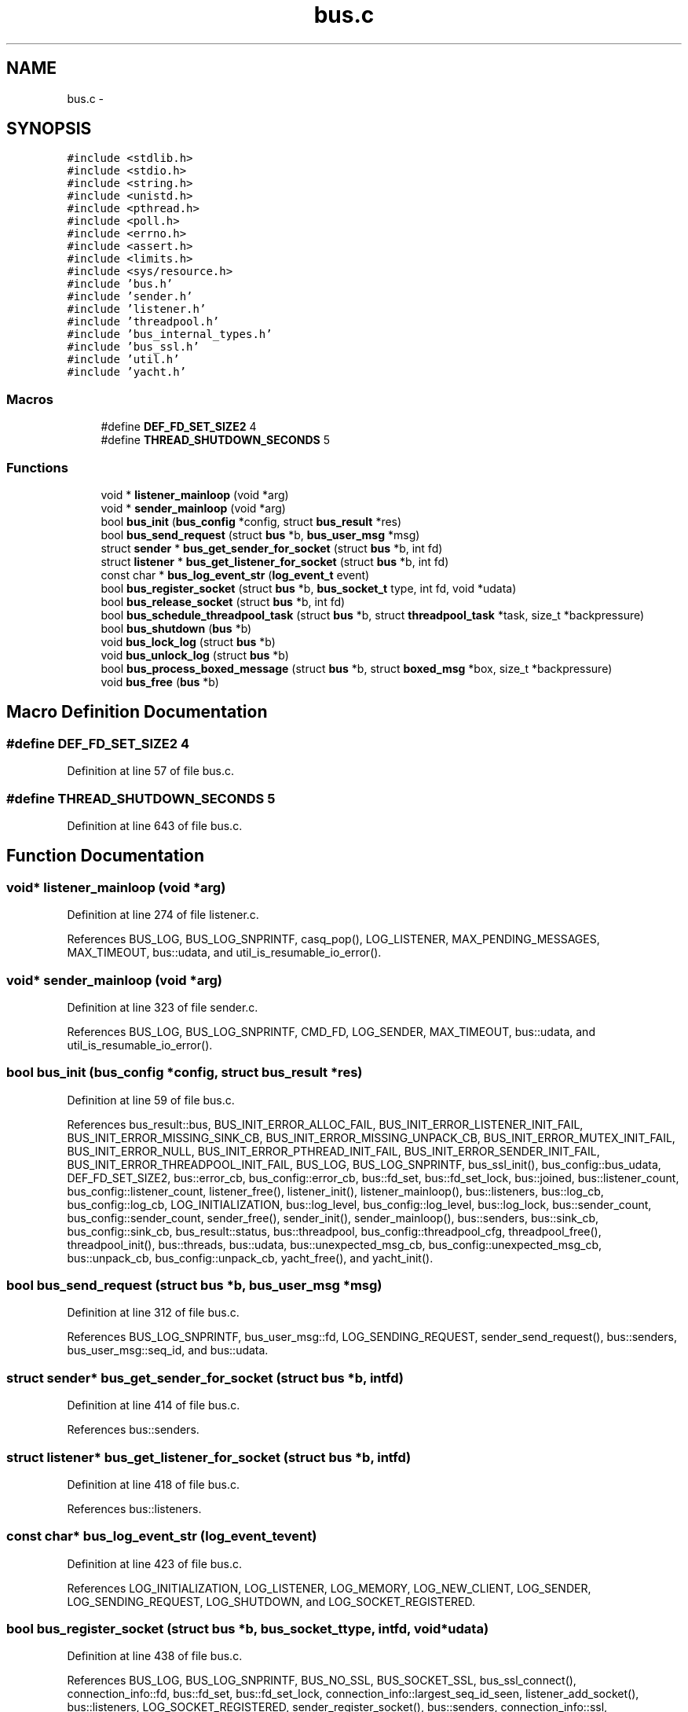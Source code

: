 .TH "bus.c" 3 "Tue Jan 27 2015" "Version v0.11.0" "kinetic-c" \" -*- nroff -*-
.ad l
.nh
.SH NAME
bus.c \- 
.SH SYNOPSIS
.br
.PP
\fC#include <stdlib\&.h>\fP
.br
\fC#include <stdio\&.h>\fP
.br
\fC#include <string\&.h>\fP
.br
\fC#include <unistd\&.h>\fP
.br
\fC#include <pthread\&.h>\fP
.br
\fC#include <poll\&.h>\fP
.br
\fC#include <errno\&.h>\fP
.br
\fC#include <assert\&.h>\fP
.br
\fC#include <limits\&.h>\fP
.br
\fC#include <sys/resource\&.h>\fP
.br
\fC#include 'bus\&.h'\fP
.br
\fC#include 'sender\&.h'\fP
.br
\fC#include 'listener\&.h'\fP
.br
\fC#include 'threadpool\&.h'\fP
.br
\fC#include 'bus_internal_types\&.h'\fP
.br
\fC#include 'bus_ssl\&.h'\fP
.br
\fC#include 'util\&.h'\fP
.br
\fC#include 'yacht\&.h'\fP
.br

.SS "Macros"

.in +1c
.ti -1c
.RI "#define \fBDEF_FD_SET_SIZE2\fP   4"
.br
.ti -1c
.RI "#define \fBTHREAD_SHUTDOWN_SECONDS\fP   5"
.br
.in -1c
.SS "Functions"

.in +1c
.ti -1c
.RI "void * \fBlistener_mainloop\fP (void *arg)"
.br
.ti -1c
.RI "void * \fBsender_mainloop\fP (void *arg)"
.br
.ti -1c
.RI "bool \fBbus_init\fP (\fBbus_config\fP *config, struct \fBbus_result\fP *res)"
.br
.ti -1c
.RI "bool \fBbus_send_request\fP (struct \fBbus\fP *b, \fBbus_user_msg\fP *msg)"
.br
.ti -1c
.RI "struct \fBsender\fP * \fBbus_get_sender_for_socket\fP (struct \fBbus\fP *b, int fd)"
.br
.ti -1c
.RI "struct \fBlistener\fP * \fBbus_get_listener_for_socket\fP (struct \fBbus\fP *b, int fd)"
.br
.ti -1c
.RI "const char * \fBbus_log_event_str\fP (\fBlog_event_t\fP event)"
.br
.ti -1c
.RI "bool \fBbus_register_socket\fP (struct \fBbus\fP *b, \fBbus_socket_t\fP type, int fd, void *udata)"
.br
.ti -1c
.RI "bool \fBbus_release_socket\fP (struct \fBbus\fP *b, int fd)"
.br
.ti -1c
.RI "bool \fBbus_schedule_threadpool_task\fP (struct \fBbus\fP *b, struct \fBthreadpool_task\fP *task, size_t *backpressure)"
.br
.ti -1c
.RI "bool \fBbus_shutdown\fP (\fBbus\fP *b)"
.br
.ti -1c
.RI "void \fBbus_lock_log\fP (struct \fBbus\fP *b)"
.br
.ti -1c
.RI "void \fBbus_unlock_log\fP (struct \fBbus\fP *b)"
.br
.ti -1c
.RI "bool \fBbus_process_boxed_message\fP (struct \fBbus\fP *b, struct \fBboxed_msg\fP *box, size_t *backpressure)"
.br
.ti -1c
.RI "void \fBbus_free\fP (\fBbus\fP *b)"
.br
.in -1c
.SH "Macro Definition Documentation"
.PP 
.SS "#define DEF_FD_SET_SIZE2   4"

.PP
Definition at line 57 of file bus\&.c\&.
.SS "#define THREAD_SHUTDOWN_SECONDS   5"

.PP
Definition at line 643 of file bus\&.c\&.
.SH "Function Documentation"
.PP 
.SS "void* listener_mainloop (void *arg)"

.PP
Definition at line 274 of file listener\&.c\&.
.PP
References BUS_LOG, BUS_LOG_SNPRINTF, casq_pop(), LOG_LISTENER, MAX_PENDING_MESSAGES, MAX_TIMEOUT, bus::udata, and util_is_resumable_io_error()\&.
.SS "void* sender_mainloop (void *arg)"

.PP
Definition at line 323 of file sender\&.c\&.
.PP
References BUS_LOG, BUS_LOG_SNPRINTF, CMD_FD, LOG_SENDER, MAX_TIMEOUT, bus::udata, and util_is_resumable_io_error()\&.
.SS "bool bus_init (\fBbus_config\fP *config, struct \fBbus_result\fP *res)"

.PP
Definition at line 59 of file bus\&.c\&.
.PP
References bus_result::bus, BUS_INIT_ERROR_ALLOC_FAIL, BUS_INIT_ERROR_LISTENER_INIT_FAIL, BUS_INIT_ERROR_MISSING_SINK_CB, BUS_INIT_ERROR_MISSING_UNPACK_CB, BUS_INIT_ERROR_MUTEX_INIT_FAIL, BUS_INIT_ERROR_NULL, BUS_INIT_ERROR_PTHREAD_INIT_FAIL, BUS_INIT_ERROR_SENDER_INIT_FAIL, BUS_INIT_ERROR_THREADPOOL_INIT_FAIL, BUS_LOG, BUS_LOG_SNPRINTF, bus_ssl_init(), bus_config::bus_udata, DEF_FD_SET_SIZE2, bus::error_cb, bus_config::error_cb, bus::fd_set, bus::fd_set_lock, bus::joined, bus::listener_count, bus_config::listener_count, listener_free(), listener_init(), listener_mainloop(), bus::listeners, bus::log_cb, bus_config::log_cb, LOG_INITIALIZATION, bus::log_level, bus_config::log_level, bus::log_lock, bus::sender_count, bus_config::sender_count, sender_free(), sender_init(), sender_mainloop(), bus::senders, bus::sink_cb, bus_config::sink_cb, bus_result::status, bus::threadpool, bus_config::threadpool_cfg, threadpool_free(), threadpool_init(), bus::threads, bus::udata, bus::unexpected_msg_cb, bus_config::unexpected_msg_cb, bus::unpack_cb, bus_config::unpack_cb, yacht_free(), and yacht_init()\&.
.SS "bool bus_send_request (struct \fBbus\fP *b, \fBbus_user_msg\fP *msg)"

.PP
Definition at line 312 of file bus\&.c\&.
.PP
References BUS_LOG_SNPRINTF, bus_user_msg::fd, LOG_SENDING_REQUEST, sender_send_request(), bus::senders, bus_user_msg::seq_id, and bus::udata\&.
.SS "struct \fBsender\fP* bus_get_sender_for_socket (struct \fBbus\fP *b, intfd)"

.PP
Definition at line 414 of file bus\&.c\&.
.PP
References bus::senders\&.
.SS "struct \fBlistener\fP* bus_get_listener_for_socket (struct \fBbus\fP *b, intfd)"

.PP
Definition at line 418 of file bus\&.c\&.
.PP
References bus::listeners\&.
.SS "const char* bus_log_event_str (\fBlog_event_t\fPevent)"

.PP
Definition at line 423 of file bus\&.c\&.
.PP
References LOG_INITIALIZATION, LOG_LISTENER, LOG_MEMORY, LOG_NEW_CLIENT, LOG_SENDER, LOG_SENDING_REQUEST, LOG_SHUTDOWN, and LOG_SOCKET_REGISTERED\&.
.SS "bool bus_register_socket (struct \fBbus\fP *b, \fBbus_socket_t\fPtype, intfd, void *udata)"

.PP
Definition at line 438 of file bus\&.c\&.
.PP
References BUS_LOG, BUS_LOG_SNPRINTF, BUS_NO_SSL, BUS_SOCKET_SSL, bus_ssl_connect(), connection_info::fd, bus::fd_set, bus::fd_set_lock, connection_info::largest_seq_id_seen, listener_add_socket(), bus::listeners, LOG_SOCKET_REGISTERED, sender_register_socket(), bus::senders, connection_info::ssl, connection_info::to_read_size, connection_info::type, bus::udata, connection_info::udata, and yacht_set()\&.
.SS "bool bus_release_socket (struct \fBbus\fP *b, intfd)"

.PP
Definition at line 515 of file bus\&.c\&.
.PP
References BUS_LOG_SNPRINTF, BUS_NO_SSL, bus_ssl_disconnect(), bus::fd_set, bus::fd_set_lock, listener_remove_socket(), bus::listeners, LOG_SOCKET_REGISTERED, sender_remove_socket(), bus::senders, bus::udata, and yacht_remove()\&.
.SS "bool bus_schedule_threadpool_task (struct \fBbus\fP *b, struct \fBthreadpool_task\fP *task, size_t *backpressure)"

.PP
Definition at line 550 of file bus\&.c\&.
.PP
References bus::threadpool, and threadpool_schedule()\&.
.SS "bool bus_shutdown (\fBbus\fP *b)"

.PP
Definition at line 555 of file bus\&.c\&.
.PP
References BUS_LOG, BUS_LOG_SNPRINTF, bus::joined, bus::listener_count, listener_shutdown(), bus::listeners, LOG_SHUTDOWN, bus::sender_count, sender_shutdown(), bus::senders, bus::threads, and bus::udata\&.
.SS "void bus_lock_log (struct \fBbus\fP *b)"

.PP
Definition at line 600 of file bus\&.c\&.
.PP
References bus::log_lock\&.
.SS "void bus_unlock_log (struct \fBbus\fP *b)"

.PP
Definition at line 604 of file bus\&.c\&.
.PP
References bus::log_lock\&.
.SS "bool bus_process_boxed_message (struct \fBbus\fP *b, struct \fBboxed_msg\fP *box, size_t *backpressure)"

.PP
Definition at line 626 of file bus\&.c\&.
.PP
References BUS_LOG_SNPRINTF, bus_schedule_threadpool_task(), BUS_SEND_UNDEFINED, LOG_MEMORY, boxed_msg::result, bus_msg_result_t::status, threadpool_task::task, and bus::udata\&.
.SS "void bus_free (\fBbus\fP *b)"

.PP
Definition at line 645 of file bus\&.c\&.
.PP
References BUS_LOG, BUS_LOG_SNPRINTF, bus_shutdown(), bus_ssl_free(), bus::fd_set, bus::joined, bus::listener_count, listener_free(), bus::listeners, bus::log_lock, LOG_SHUTDOWN, bus::sender_count, sender_free(), bus::senders, THREAD_SHUTDOWN_SECONDS, bus::threadpool, threadpool_free(), threadpool_shutdown(), bus::threads, bus::udata, and yacht_free()\&.
.SH "Author"
.PP 
Generated automatically by Doxygen for kinetic-c from the source code\&.
